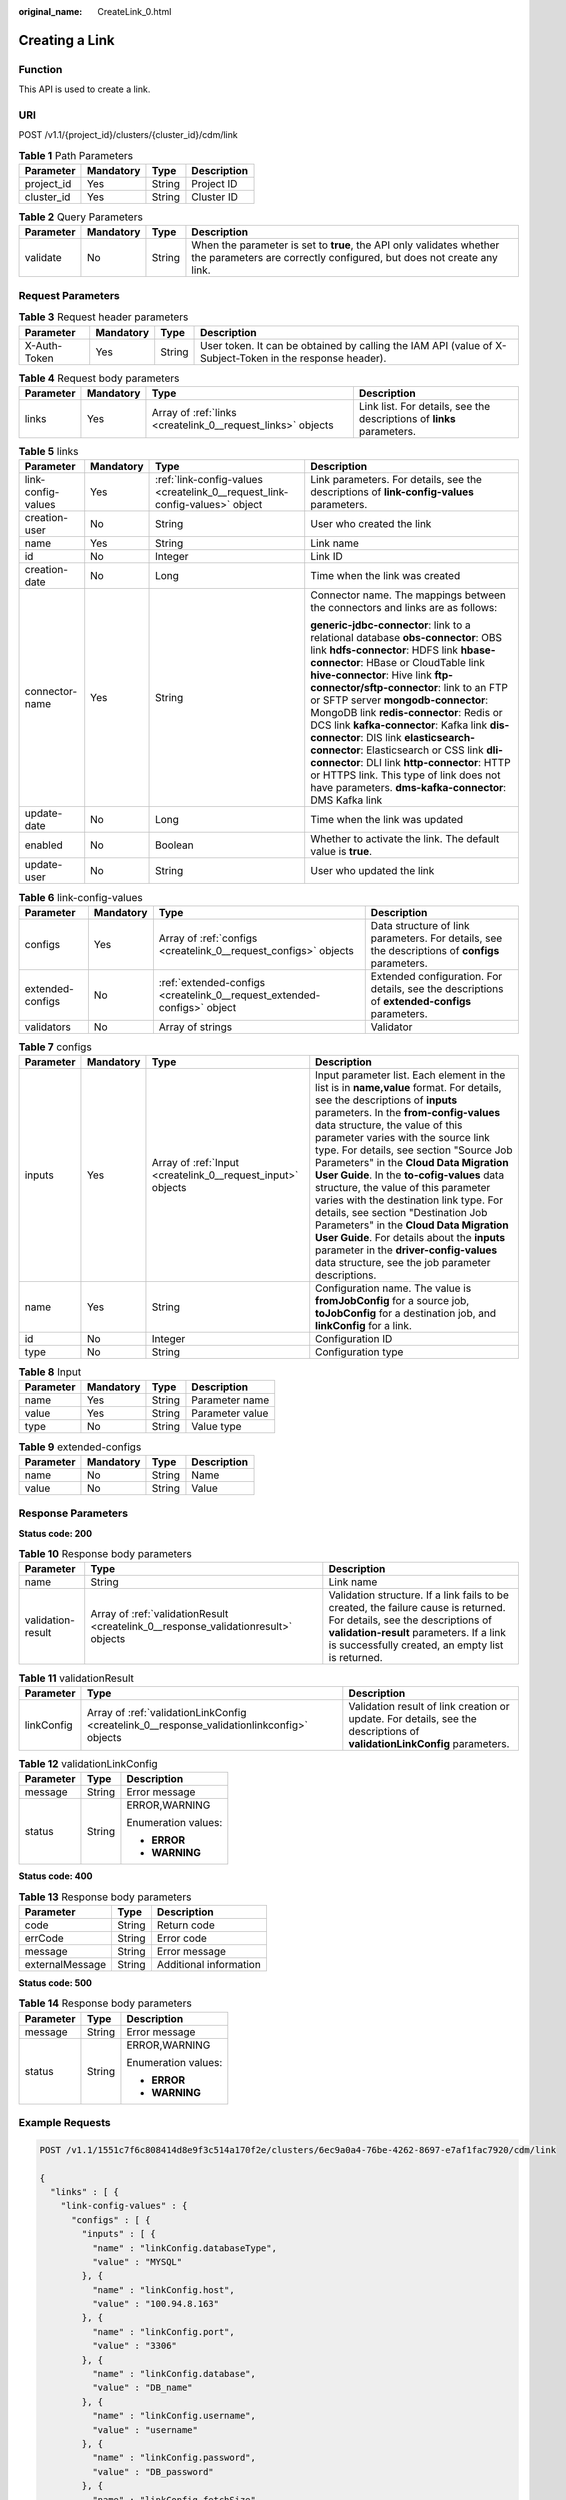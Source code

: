 :original_name: CreateLink_0.html

.. _CreateLink_0:

Creating a Link
===============

Function
--------

This API is used to create a link.

URI
---

POST /v1.1/{project_id}/clusters/{cluster_id}/cdm/link

.. table:: **Table 1** Path Parameters

   ========== ========= ====== ===========
   Parameter  Mandatory Type   Description
   ========== ========= ====== ===========
   project_id Yes       String Project ID
   cluster_id Yes       String Cluster ID
   ========== ========= ====== ===========

.. table:: **Table 2** Query Parameters

   +-----------+-----------+--------+----------------------------------------------------------------------------------------------------------------------------------------------+
   | Parameter | Mandatory | Type   | Description                                                                                                                                  |
   +===========+===========+========+==============================================================================================================================================+
   | validate  | No        | String | When the parameter is set to **true**, the API only validates whether the parameters are correctly configured, but does not create any link. |
   +-----------+-----------+--------+----------------------------------------------------------------------------------------------------------------------------------------------+

Request Parameters
------------------

.. table:: **Table 3** Request header parameters

   +--------------+-----------+--------+----------------------------------------------------------------------------------------------------------+
   | Parameter    | Mandatory | Type   | Description                                                                                              |
   +==============+===========+========+==========================================================================================================+
   | X-Auth-Token | Yes       | String | User token. It can be obtained by calling the IAM API (value of X-Subject-Token in the response header). |
   +--------------+-----------+--------+----------------------------------------------------------------------------------------------------------+

.. table:: **Table 4** Request body parameters

   +-----------+-----------+-------------------------------------------------------------+-----------------------------------------------------------------------+
   | Parameter | Mandatory | Type                                                        | Description                                                           |
   +===========+===========+=============================================================+=======================================================================+
   | links     | Yes       | Array of :ref:`links <createlink_0__request_links>` objects | Link list. For details, see the descriptions of **links** parameters. |
   +-----------+-----------+-------------------------------------------------------------+-----------------------------------------------------------------------+

.. _createlink_0__request_links:

.. table:: **Table 5** links

   +--------------------+-----------------+-----------------------------------------------------------------------------+------------------------------------------------------------------------------------------+
   | Parameter          | Mandatory       | Type                                                                        | Description                                                                              |
   +====================+=================+=============================================================================+==========================================================================================+
   | link-config-values | Yes             | :ref:`link-config-values <createlink_0__request_link-config-values>` object | Link parameters. For details, see the descriptions of **link-config-values** parameters. |
   +--------------------+-----------------+-----------------------------------------------------------------------------+------------------------------------------------------------------------------------------+
   | creation-user      | No              | String                                                                      | User who created the link                                                                |
   +--------------------+-----------------+-----------------------------------------------------------------------------+------------------------------------------------------------------------------------------+
   | name               | Yes             | String                                                                      | Link name                                                                                |
   +--------------------+-----------------+-----------------------------------------------------------------------------+------------------------------------------------------------------------------------------+
   | id                 | No              | Integer                                                                     | Link ID                                                                                  |
   +--------------------+-----------------+-----------------------------------------------------------------------------+------------------------------------------------------------------------------------------+
   | creation-date      | No              | Long                                                                        | Time when the link was created                                                           |
   +--------------------+-----------------+-----------------------------------------------------------------------------+------------------------------------------------------------------------------------------+
   | connector-name     | Yes             | String                                                                      | Connector name. The mappings between the connectors and links are as follows:            |
   |                    |                 |                                                                             |                                                                                          |
   |                    |                 |                                                                             | **generic-jdbc-connector**: link to a relational database                                |
   |                    |                 |                                                                             | **obs-connector**: OBS link                                                              |
   |                    |                 |                                                                             | **hdfs-connector**: HDFS link                                                            |
   |                    |                 |                                                                             | **hbase-connector**: HBase or CloudTable link                                            |
   |                    |                 |                                                                             | **hive-connector**: Hive link                                                            |
   |                    |                 |                                                                             | **ftp-connector/sftp-connector**: link to an FTP or SFTP server                          |
   |                    |                 |                                                                             | **mongodb-connector**: MongoDB link                                                      |
   |                    |                 |                                                                             | **redis-connector**: Redis or DCS link                                                   |
   |                    |                 |                                                                             | **kafka-connector**: Kafka link                                                          |
   |                    |                 |                                                                             | **dis-connector**: DIS link                                                              |
   |                    |                 |                                                                             | **elasticsearch-connector**: Elasticsearch or CSS link                                   |
   |                    |                 |                                                                             | **dli-connector**: DLI link                                                              |
   |                    |                 |                                                                             | **http-connector**: HTTP or HTTPS link. This type of link does not have parameters.      |
   |                    |                 |                                                                             | **dms-kafka-connector**: DMS Kafka link                                                  |
   +--------------------+-----------------+-----------------------------------------------------------------------------+------------------------------------------------------------------------------------------+
   | update-date        | No              | Long                                                                        | Time when the link was updated                                                           |
   +--------------------+-----------------+-----------------------------------------------------------------------------+------------------------------------------------------------------------------------------+
   | enabled            | No              | Boolean                                                                     | Whether to activate the link. The default value is **true**.                             |
   +--------------------+-----------------+-----------------------------------------------------------------------------+------------------------------------------------------------------------------------------+
   | update-user        | No              | String                                                                      | User who updated the link                                                                |
   +--------------------+-----------------+-----------------------------------------------------------------------------+------------------------------------------------------------------------------------------+

.. _createlink_0__request_link-config-values:

.. table:: **Table 6** link-config-values

   +------------------+-----------+-------------------------------------------------------------------------+-------------------------------------------------------------------------------------------------+
   | Parameter        | Mandatory | Type                                                                    | Description                                                                                     |
   +==================+===========+=========================================================================+=================================================================================================+
   | configs          | Yes       | Array of :ref:`configs <createlink_0__request_configs>` objects         | Data structure of link parameters. For details, see the descriptions of **configs** parameters. |
   +------------------+-----------+-------------------------------------------------------------------------+-------------------------------------------------------------------------------------------------+
   | extended-configs | No        | :ref:`extended-configs <createlink_0__request_extended-configs>` object | Extended configuration. For details, see the descriptions of **extended-configs** parameters.   |
   +------------------+-----------+-------------------------------------------------------------------------+-------------------------------------------------------------------------------------------------+
   | validators       | No        | Array of strings                                                        | Validator                                                                                       |
   +------------------+-----------+-------------------------------------------------------------------------+-------------------------------------------------------------------------------------------------+

.. _createlink_0__request_configs:

.. table:: **Table 7** configs

   +-----------+-----------+-------------------------------------------------------------+-------------------------------------------------------------------------------------------------------------------------------------------------------------------------------------------------------------------------------------------------------------------------------------------------------------------------------------------------------------------------------------------------------------------------------------------------------------------------------------------------------------------------------------------------------------------------------------------------------------------------------------------------------------------------------------------------+
   | Parameter | Mandatory | Type                                                        | Description                                                                                                                                                                                                                                                                                                                                                                                                                                                                                                                                                                                                                                                                                     |
   +===========+===========+=============================================================+=================================================================================================================================================================================================================================================================================================================================================================================================================================================================================================================================================================================================================================================================================================+
   | inputs    | Yes       | Array of :ref:`Input <createlink_0__request_input>` objects | Input parameter list. Each element in the list is in **name,value** format. For details, see the descriptions of **inputs** parameters. In the **from-config-values** data structure, the value of this parameter varies with the source link type. For details, see section "Source Job Parameters" in the **Cloud Data Migration User Guide**. In the **to-cofig-values** data structure, the value of this parameter varies with the destination link type. For details, see section "Destination Job Parameters" in the **Cloud Data Migration User Guide**. For details about the **inputs** parameter in the **driver-config-values** data structure, see the job parameter descriptions. |
   +-----------+-----------+-------------------------------------------------------------+-------------------------------------------------------------------------------------------------------------------------------------------------------------------------------------------------------------------------------------------------------------------------------------------------------------------------------------------------------------------------------------------------------------------------------------------------------------------------------------------------------------------------------------------------------------------------------------------------------------------------------------------------------------------------------------------------+
   | name      | Yes       | String                                                      | Configuration name. The value is **fromJobConfig** for a source job, **toJobConfig** for a destination job, and **linkConfig** for a link.                                                                                                                                                                                                                                                                                                                                                                                                                                                                                                                                                      |
   +-----------+-----------+-------------------------------------------------------------+-------------------------------------------------------------------------------------------------------------------------------------------------------------------------------------------------------------------------------------------------------------------------------------------------------------------------------------------------------------------------------------------------------------------------------------------------------------------------------------------------------------------------------------------------------------------------------------------------------------------------------------------------------------------------------------------------+
   | id        | No        | Integer                                                     | Configuration ID                                                                                                                                                                                                                                                                                                                                                                                                                                                                                                                                                                                                                                                                                |
   +-----------+-----------+-------------------------------------------------------------+-------------------------------------------------------------------------------------------------------------------------------------------------------------------------------------------------------------------------------------------------------------------------------------------------------------------------------------------------------------------------------------------------------------------------------------------------------------------------------------------------------------------------------------------------------------------------------------------------------------------------------------------------------------------------------------------------+
   | type      | No        | String                                                      | Configuration type                                                                                                                                                                                                                                                                                                                                                                                                                                                                                                                                                                                                                                                                              |
   +-----------+-----------+-------------------------------------------------------------+-------------------------------------------------------------------------------------------------------------------------------------------------------------------------------------------------------------------------------------------------------------------------------------------------------------------------------------------------------------------------------------------------------------------------------------------------------------------------------------------------------------------------------------------------------------------------------------------------------------------------------------------------------------------------------------------------+

.. _createlink_0__request_input:

.. table:: **Table 8** Input

   ========= ========= ====== ===============
   Parameter Mandatory Type   Description
   ========= ========= ====== ===============
   name      Yes       String Parameter name
   value     Yes       String Parameter value
   type      No        String Value type
   ========= ========= ====== ===============

.. _createlink_0__request_extended-configs:

.. table:: **Table 9** extended-configs

   ========= ========= ====== ===========
   Parameter Mandatory Type   Description
   ========= ========= ====== ===========
   name      No        String Name
   value     No        String Value
   ========= ========= ====== ===========

Response Parameters
-------------------

**Status code: 200**

.. table:: **Table 10** Response body parameters

   +-------------------+------------------------------------------------------------------------------------+--------------------------------------------------------------------------------------------------------------------------------------------------------------------------------------------------------------------------+
   | Parameter         | Type                                                                               | Description                                                                                                                                                                                                              |
   +===================+====================================================================================+==========================================================================================================================================================================================================================+
   | name              | String                                                                             | Link name                                                                                                                                                                                                                |
   +-------------------+------------------------------------------------------------------------------------+--------------------------------------------------------------------------------------------------------------------------------------------------------------------------------------------------------------------------+
   | validation-result | Array of :ref:`validationResult <createlink_0__response_validationresult>` objects | Validation structure. If a link fails to be created, the failure cause is returned. For details, see the descriptions of **validation-result** parameters. If a link is successfully created, an empty list is returned. |
   +-------------------+------------------------------------------------------------------------------------+--------------------------------------------------------------------------------------------------------------------------------------------------------------------------------------------------------------------------+

.. _createlink_0__response_validationresult:

.. table:: **Table 11** validationResult

   +------------+--------------------------------------------------------------------------------------------+-------------------------------------------------------------------------------------------------------------------------+
   | Parameter  | Type                                                                                       | Description                                                                                                             |
   +============+============================================================================================+=========================================================================================================================+
   | linkConfig | Array of :ref:`validationLinkConfig <createlink_0__response_validationlinkconfig>` objects | Validation result of link creation or update. For details, see the descriptions of **validationLinkConfig** parameters. |
   +------------+--------------------------------------------------------------------------------------------+-------------------------------------------------------------------------------------------------------------------------+

.. _createlink_0__response_validationlinkconfig:

.. table:: **Table 12** validationLinkConfig

   +-----------------------+-----------------------+-----------------------+
   | Parameter             | Type                  | Description           |
   +=======================+=======================+=======================+
   | message               | String                | Error message         |
   +-----------------------+-----------------------+-----------------------+
   | status                | String                | ERROR,WARNING         |
   |                       |                       |                       |
   |                       |                       | Enumeration values:   |
   |                       |                       |                       |
   |                       |                       | -  **ERROR**          |
   |                       |                       |                       |
   |                       |                       | -  **WARNING**        |
   +-----------------------+-----------------------+-----------------------+

**Status code: 400**

.. table:: **Table 13** Response body parameters

   =============== ====== ======================
   Parameter       Type   Description
   =============== ====== ======================
   code            String Return code
   errCode         String Error code
   message         String Error message
   externalMessage String Additional information
   =============== ====== ======================

**Status code: 500**

.. table:: **Table 14** Response body parameters

   +-----------------------+-----------------------+-----------------------+
   | Parameter             | Type                  | Description           |
   +=======================+=======================+=======================+
   | message               | String                | Error message         |
   +-----------------------+-----------------------+-----------------------+
   | status                | String                | ERROR,WARNING         |
   |                       |                       |                       |
   |                       |                       | Enumeration values:   |
   |                       |                       |                       |
   |                       |                       | -  **ERROR**          |
   |                       |                       |                       |
   |                       |                       | -  **WARNING**        |
   +-----------------------+-----------------------+-----------------------+

Example Requests
----------------

.. code-block:: text

   POST /v1.1/1551c7f6c808414d8e9f3c514a170f2e/clusters/6ec9a0a4-76be-4262-8697-e7af1fac7920/cdm/link

   {
     "links" : [ {
       "link-config-values" : {
         "configs" : [ {
           "inputs" : [ {
             "name" : "linkConfig.databaseType",
             "value" : "MYSQL"
           }, {
             "name" : "linkConfig.host",
             "value" : "100.94.8.163"
           }, {
             "name" : "linkConfig.port",
             "value" : "3306"
           }, {
             "name" : "linkConfig.database",
             "value" : "DB_name"
           }, {
             "name" : "linkConfig.username",
             "value" : "username"
           }, {
             "name" : "linkConfig.password",
             "value" : "DB_password"
           }, {
             "name" : "linkConfig.fetchSize",
             "value" : "100000"
           }, {
             "name" : "linkConfig.usingNative",
             "value" : false
           } ],
           "name" : "linkConfig"
         } ]
       },
       "name" : "mysql_link",
       "creation-date" : 1496654788622,
       "connector-name" : "generic-jdbc-connector",
       "update-date" : 1496654788622,
       "enabled" : true
     } ]
   }

Example Responses
-----------------

**Status code: 200**

OK

.. code-block::

   {
     "name" : "rdb_link",
     "validation-result" : [ { } ]
   }

**Status code: 400**

Request error.

.. code-block::

   {
     "code" : "Cdm.0315",
     "errCode" : "Cdm.0315",
     "message" : "Link name [ftp_link] already exist or created by other user.",
     "externalMessage" : "Link name [ftp_link] already exist or created by other user."
   }

**Status code: 500**

An internal service error occurred. For details, see error codes.

.. code-block::

   {
     "validation-result" : [ {
       "linkConfig" : [ {
         "message" : "Can't connect to the database with given credentials: The authentication type 12 is not supported. Check that you have configured the pg_hba.conf file to include the client's IP address or subnet, and that it is using an authentication scheme supported by the driver.",
         "status" : "ERROR"
       } ]
     } ]
   }

Status Codes
------------

+-------------+-------------------------------------------------------------------+
| Status Code | Description                                                       |
+=============+===================================================================+
| 200         | OK                                                                |
+-------------+-------------------------------------------------------------------+
| 400         | Request error.                                                    |
+-------------+-------------------------------------------------------------------+
| 401         | Authentication failed.                                            |
+-------------+-------------------------------------------------------------------+
| 403         | You do not have required permissions to perform this operation.   |
+-------------+-------------------------------------------------------------------+
| 404         | The requested resource was not found.                             |
+-------------+-------------------------------------------------------------------+
| 500         | An internal service error occurred. For details, see error codes. |
+-------------+-------------------------------------------------------------------+
| 503         | Service unavailable.                                              |
+-------------+-------------------------------------------------------------------+

Error Codes
-----------

See :ref:`Error Codes <errorcode>`.
